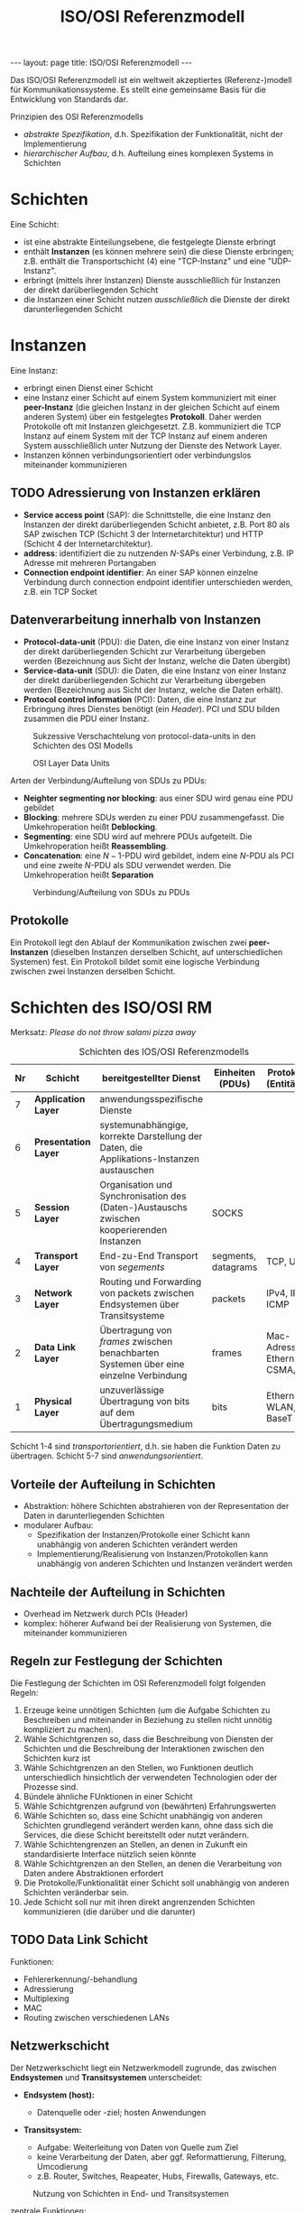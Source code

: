 #+TITLE: ISO/OSI Referenzmodell
#+STARTUP: content
#+STARTUP: latexpreview
#+STARTUP: inlineimages
#+OPTIONS: toc:nil
#+BEGIN_HTML
---
layout: page
title: ISO/OSI Referenzmodell
---
#+END_HTML

Das ISO/OSI Referenzmodell ist ein weltweit akzeptiertes
(Referenz-)modell für Kommunikationssysteme. Es stellt eine gemeinsame
Basis für die Entwicklung von Standards dar.

Prinzipien des OSI Referenzmodells

- /abstrakte Spezifikation/, d.h. Spezifikation der Funktionalität, nicht
  der Implementierung
- /hierarchischer Aufbau/, d.h. Aufteilung eines komplexen Systems in Schichten

* Schichten

Eine Schicht:

- ist eine abstrakte Einteilungsebene, die festgelegte Dienste
  erbringt
- enthält *Instanzen* (es können mehrere sein) die diese Dienste
  erbringen; z.B. enthält die Transportschicht (4) eine "TCP-Instanz"
  und eine "UDP-Instanz".
- erbringt (mittels ihrer Instanzen) Dienste ausschließlich für
  Instanzen der direkt darüberliegenden Schicht
- die Instanzen einer Schicht nutzen /ausschließlich/ die Dienste der
  direkt darunterliegenden Schicht

* Instanzen

Eine Instanz:

- erbringt einen Dienst einer Schicht
- eine Instanz einer Schicht auf einem System kommuniziert mit einer
  *peer-Instanz* (die gleichen Instanz in der gleichen Schicht auf einem
  anderen System) über ein festgelegtes *Protokoll*. Daher werden
  Protokolle oft mit Instanzen gleichgesetzt. Z.B. kommuniziert die
  TCP Instanz auf einem System mit der TCP Instanz auf einem anderen
  System ausschließlich unter Nutzung der Dienste des Network Layer.
- Instanzen können verbindungsorientiert oder verbindungslos
  miteinander kommunizieren

** TODO Adressierung von Instanzen erklären

- *Service access point* (SAP): die Schnittstelle, die eine Instanz den
  Instanzen der direkt darüberliegenden Schicht anbietet, z.B. Port 80
  als SAP zwischen TCP (Schicht 3 der Internetarchitektur) und HTTP
  (Schicht 4 der Internetarchitektur).
- *address*: identifiziert die zu nutzenden $N$-SAPs einer Verbindung, z.B.
  IP Adresse mit mehreren Portangaben
- *Connection endpoint identifier*: An einer SAP können einzelne
  Verbindung durch connection endpoint identifier unterschieden
  werden, z.B. ein TCP Socket

** Datenverarbeitung innerhalb von Instanzen

- *Protocol-data-unit* (PDU): die Daten, die eine Instanz von einer
  Instanz der direkt darüberliegenden Schicht zur Verarbeitung
  übergeben werden (Bezeichnung aus Sicht der Instanz, welche die
  Daten übergibt)
- *Service-data-unit* (SDU): die Daten, die eine Instanz von einer
  Instanz der direkt darüberliegenden Schicht zur Verarbeitung
  übergeben werden (Bezeichnung aus Sicht der Instanz, welche die
  Daten erhält).
- *Protocol control information* (PCI): Daten, die eine Instanz zur
  Erbringung ihres Dienstes benötigt (ein /Header/). PCI und SDU bilden
  zusammen die PDU einer Instanz.

#+CAPTION: Sukzessive Verschachtelung von protocol-data-units in den Schichten des OSI Modells
[[./gfx/padding_in_layers.png]]

#+CAPTION: OSI Layer Data Units
[[./gfx/osi_layer_data_units.png]]

Arten der Verbindung/Aufteilung von SDUs zu PDUs:

- *Neighter segmenting nor blocking*: aus einer SDU wird genau eine PDU
  gebildet
- *Blocking*: mehrere SDUs werden zu einer PDU zusammengefasst. Die
  Umkehroperation heißt *Deblocking*.
- *Segmenting*: eine SDU wird auf mehrere PDUs aufgeteilt. Die
  Umkehroperation heißt *Reassembling*.
- *Concatenation*: eine $N-1$-PDU wird gebildet, indem eine $N$-PDU als
  PCI und eine zweite $N$-PDU als SDU verwendet werden. Die
  Umkehroperation heißt *Separation*

#+CAPTION: Verbindung/Aufteilung von SDUs zu PDUs 
[[./gfx/osi_processing_of_data_units.png]]

** Protokolle

Ein Protokoll legt den Ablauf der Kommunikation zwischen zwei
*peer-Instanzen* (dieselben Instanzen derselben Schicht, auf
unterschiedlichen Systemen) fest. Ein Protokoll bildet somit eine
logische Verbindung zwischen zwei Instanzen derselben Schicht.

* Schichten des ISO/OSI RM

Merksatz: /Please do not throw salami pizza away/

#+CAPTION: Schichten des IOS/OSI Referenzmodells
| Nr | Schicht            | bereitgestellter Dienst                                                                   | Einheiten (PDUs)    | Protokolle (Entitäten)          |
|----+--------------------+-------------------------------------------------------------------------------------------+---------------------+---------------------------------|
|  7 | *Application Layer*  | anwendungsspezifische Dienste                                                             |                     |                                 |
|  6 | *Presentation Layer* | systemunabhängige, korrekte Darstellung der Daten, die Applikations-Instanzen austauschen |                     |                                 |
|  5 | *Session Layer*      | Organisation und Synchronisation des (Daten-)Austauschs zwischen kooperierenden Instanzen | SOCKS               |                                 |
|  4 | *Transport Layer*    | End-zu-End Transport von /segements/                                                        | segments, datagrams | TCP, UDP                        |
|  3 | *Network Layer*      | Routing und Forwarding von packets zwischen Endsystemen über Transitsysteme               | packets             | IPv4, IPv6, ICMP                |
|  2 | *Data Link Layer*    | Übertragung von /frames/ zwischen benachbarten Systemen über eine einzelne Verbindung       | frames              | Mac-Adressen, Ethernet, CSMA/CD |
|  1 | *Physical Layer*     | unzuverlässige Übertragung von bits auf dem Übertragungsmedium                            | bits                | Ethernet, WLAN, 10 BaseT        |

Schicht 1-4 sind /transportorientiert/, d.h. sie haben die Funktion
Daten zu übertragen. Schicht 5-7 sind /anwendungsorientiert/.

** Vorteile der Aufteilung in Schichten

- Abstraktion: höhere Schichten abstrahieren von der Representation
  der Daten in darunterliegenden Schichten
- modularer Aufbau:
  - Spezifikation der Instanzen/Protokolle einer Schicht kann
    unabhängig von anderen Schichten verändert werden
  - Implementierung/Realisierung von Instanzen/Protokollen kann
    unabhängig von anderen Schichten und Instanzen verändert werden

** Nachteile der Aufteilung in Schichten

- Overhead im Netzwerk durch PCIs (Header) 
- komplex: höherer Aufwand bei der Realisierung von Systemen, die
  miteinander kommunizieren

** Regeln zur Festlegung der Schichten

Die Festlegung der Schichten im OSI Referenzmodell folgt folgenden
Regeln:

1.  Erzeuge keine unnötigen Schichten (um die Aufgabe Schichten zu
    Beschreiben und miteinander in Beziehung zu stellen nicht unnötig
    kompliziert zu machen).
2.  Wähle Schichtgrenzen so, dass die Beschreibung von Diensten der
    Schichten und die Beschreibung der Interaktionen zwischen den
    Schichten kurz ist
3.  Wähle Schichtgrenzen an den Stellen, wo Funktionen deutlich
    unterschiedlich hinsichtlich der verwendeten Technologien oder der
    Prozesse sind.
4.  Bündele ähnliche FUnktionen in einer Schicht
5.  Wähle Schichtgrenzen aufgrund von (bewährten) Erfahrungswerten
6.  Wähle Schichten so, dass eine Schicht unabhängig von anderen
    Schichten grundlegend verändert werden kann, ohne dass sich die
    Services, die diese Schicht bereitstellt oder nutzt verändern.
7.  Wähle Schichtengrenzen an Stellen, an denen in Zukunft ein
    standardisierte Interface nützlich seien könnte
8.  Wähle Schichtgrenzen an den Stellen, an denen die Verarbeitung von
    Daten andere Abstraktionen erfordert
9.  Die Protokolle/Funktionalität einer Schicht soll unabhängig von
    anderen Schichten veränderbar sein.
10. Jede Schicht soll nur mit ihren direkt angrenzenden Schichten
    kommunizieren (die darüber und die darunter)

** TODO Data Link Schicht

Funktionen:

- Fehlererkennung/-behandlung
- Adressierung
- Multiplexing
- MAC
- Routing zwischen verschiedenen LANs

** Netzwerkschicht

Der Netzwerkschicht liegt ein Netzwerkmodell zugrunde, das zwischen
*Endsystemen* und *Transitsystemen* unterscheidet:

- *Endsystem (host):* 

  - Datenquelle oder -ziel; hosten Anwendungen

- *Transitsystem:*

  - Aufgabe: Weiterleitung von Daten von Quelle zum Ziel
  - keine Verarbeitung der Daten, aber ggf. Reformattierung, Filterung,
	Umcodierung
  - z.B. Router, Switches, Reapeater, Hubs, Firewalls, Gateways, etc.

#+CAPTION: Nutzung von Schichten in End- und Transitsystemen
[[./gfx/network_layer.png]]

zentrale Funktionen:

- Addressierung in Netzwerken (Festlegung, wie Addressierung in
  Netzwerken erfolgt)

  - z.B. IPv4:

	- Eine Adresse besteht aus 32 bit
	- Eine Adresse unterteilt sich in ein /network prefix/ mit
      variabler Länge (geschrieben z.B. als 200.13.67.91/17, wobei
      die 17 anzeigt, dass das network prefix aus 17 bits besteht)
      gefolgt von einem *host address part*

- packet forwarding

  - Weiterleitung von Paketen gemäß der aktuellen Routing Table des
    Systems

- Festlegung von routes (das erfolgt über die Aktualisierung von
  Routing Tables)
- Erkennung und Elimination von /circulating packages/ (z.B. Pakete,
  die unter Transitsystemen "im Kreis" geschickt werden)
- Paket Fragementierung und Reassembly

optionale Funktionen:

- Stauen und Verwerfen von Paketen
- Festlegung von Grenzen für /delay/ und /delay jitter/
- Transition zwischen Heterogenen Netzwerken, z.B. Transition von
  Paketen aus einem Ethernet Netzwerk in ein WLAN Netzwerk und
  umgekehrt.
   
** Transportschicht

Funktionen:

- Fehlererkennung und -behandlung in Endsystemen
- End-zu-End Flusskontrolle (z.B. Festlegung des /sliding window/)
- Segmentierung und Reassembly von Paketen
- Ordnen empfangener Pakete anhand der Sequenznummer

Im Internet wird der Service der Transprotschicht über die Socket API
umgesetzt:

#+CAPTION: Funktionen der Socket API
[[./gfx/socket_api.png]]

** Presentation Layer

Funktionen:

- Serialisierung ?
- *Marshalling/Unmarshalling*: Codierung/Decodierung von Paketen
- Nachrichtenencodierung: Übersetzung von Anwendungsdaten (z.B.
  Objekte in einer Java-Anwendung) in das Austauschformat (z.B. XML)
- Übersetzung vom Zeichensatz der Anwendung in den Zeichensatz des
  Transfers



